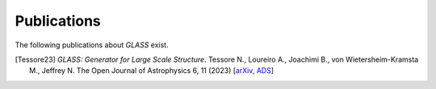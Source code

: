 Publications
============

The following publications about *GLASS* exist.

.. [Tessore23] *GLASS: Generator for Large Scale Structure*.  Tessore N.,
   Loureiro A., Joachimi B., von Wietersheim-Kramsta M., Jeffrey N.  The Open
   Journal of Astrophysics 6, 11 (2023)
   [`arXiv <https://arxiv.org/abs/2302.01942>`_,
   `ADS <https://ui.adsabs.harvard.edu/abs/2023OJAp....6E..11T>`_]
